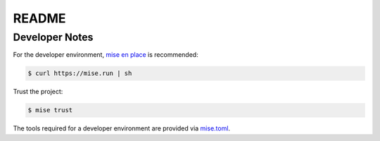 ======
README
======

Developer Notes
===============

For the developer environment, `mise en place`_ is recommended:

.. code:: sh

   $ curl https://mise.run | sh

Trust the project:

.. code:: sh

   $ mise trust

The tools required for a developer environment are provided via
`mise.toml`_.

.. _mise.toml:
   https://github.com/searxng/base/blob/master/mise.toml
.. _mise en place:
   https://mise.jdx.dev/getting-started.html
